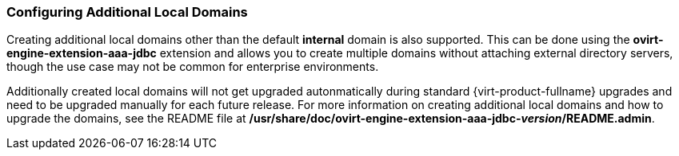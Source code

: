 [id="Configuring_Additional_Local_Domains_{context}"]
=== Configuring Additional Local Domains

Creating additional local domains other than the default *internal* domain is also supported. This can be done using the *ovirt-engine-extension-aaa-jdbc* extension and allows you to create multiple domains without attaching external directory servers, though the use case may not be common for enterprise environments.

Additionally created local domains will not get upgraded autonmatically during standard {virt-product-fullname} upgrades and need to be upgraded manually for each future release. For more information on creating additional local domains and how to upgrade the domains, see the README file at */usr/share/doc/ovirt-engine-extension-aaa-jdbc-_version_/README.admin*.
